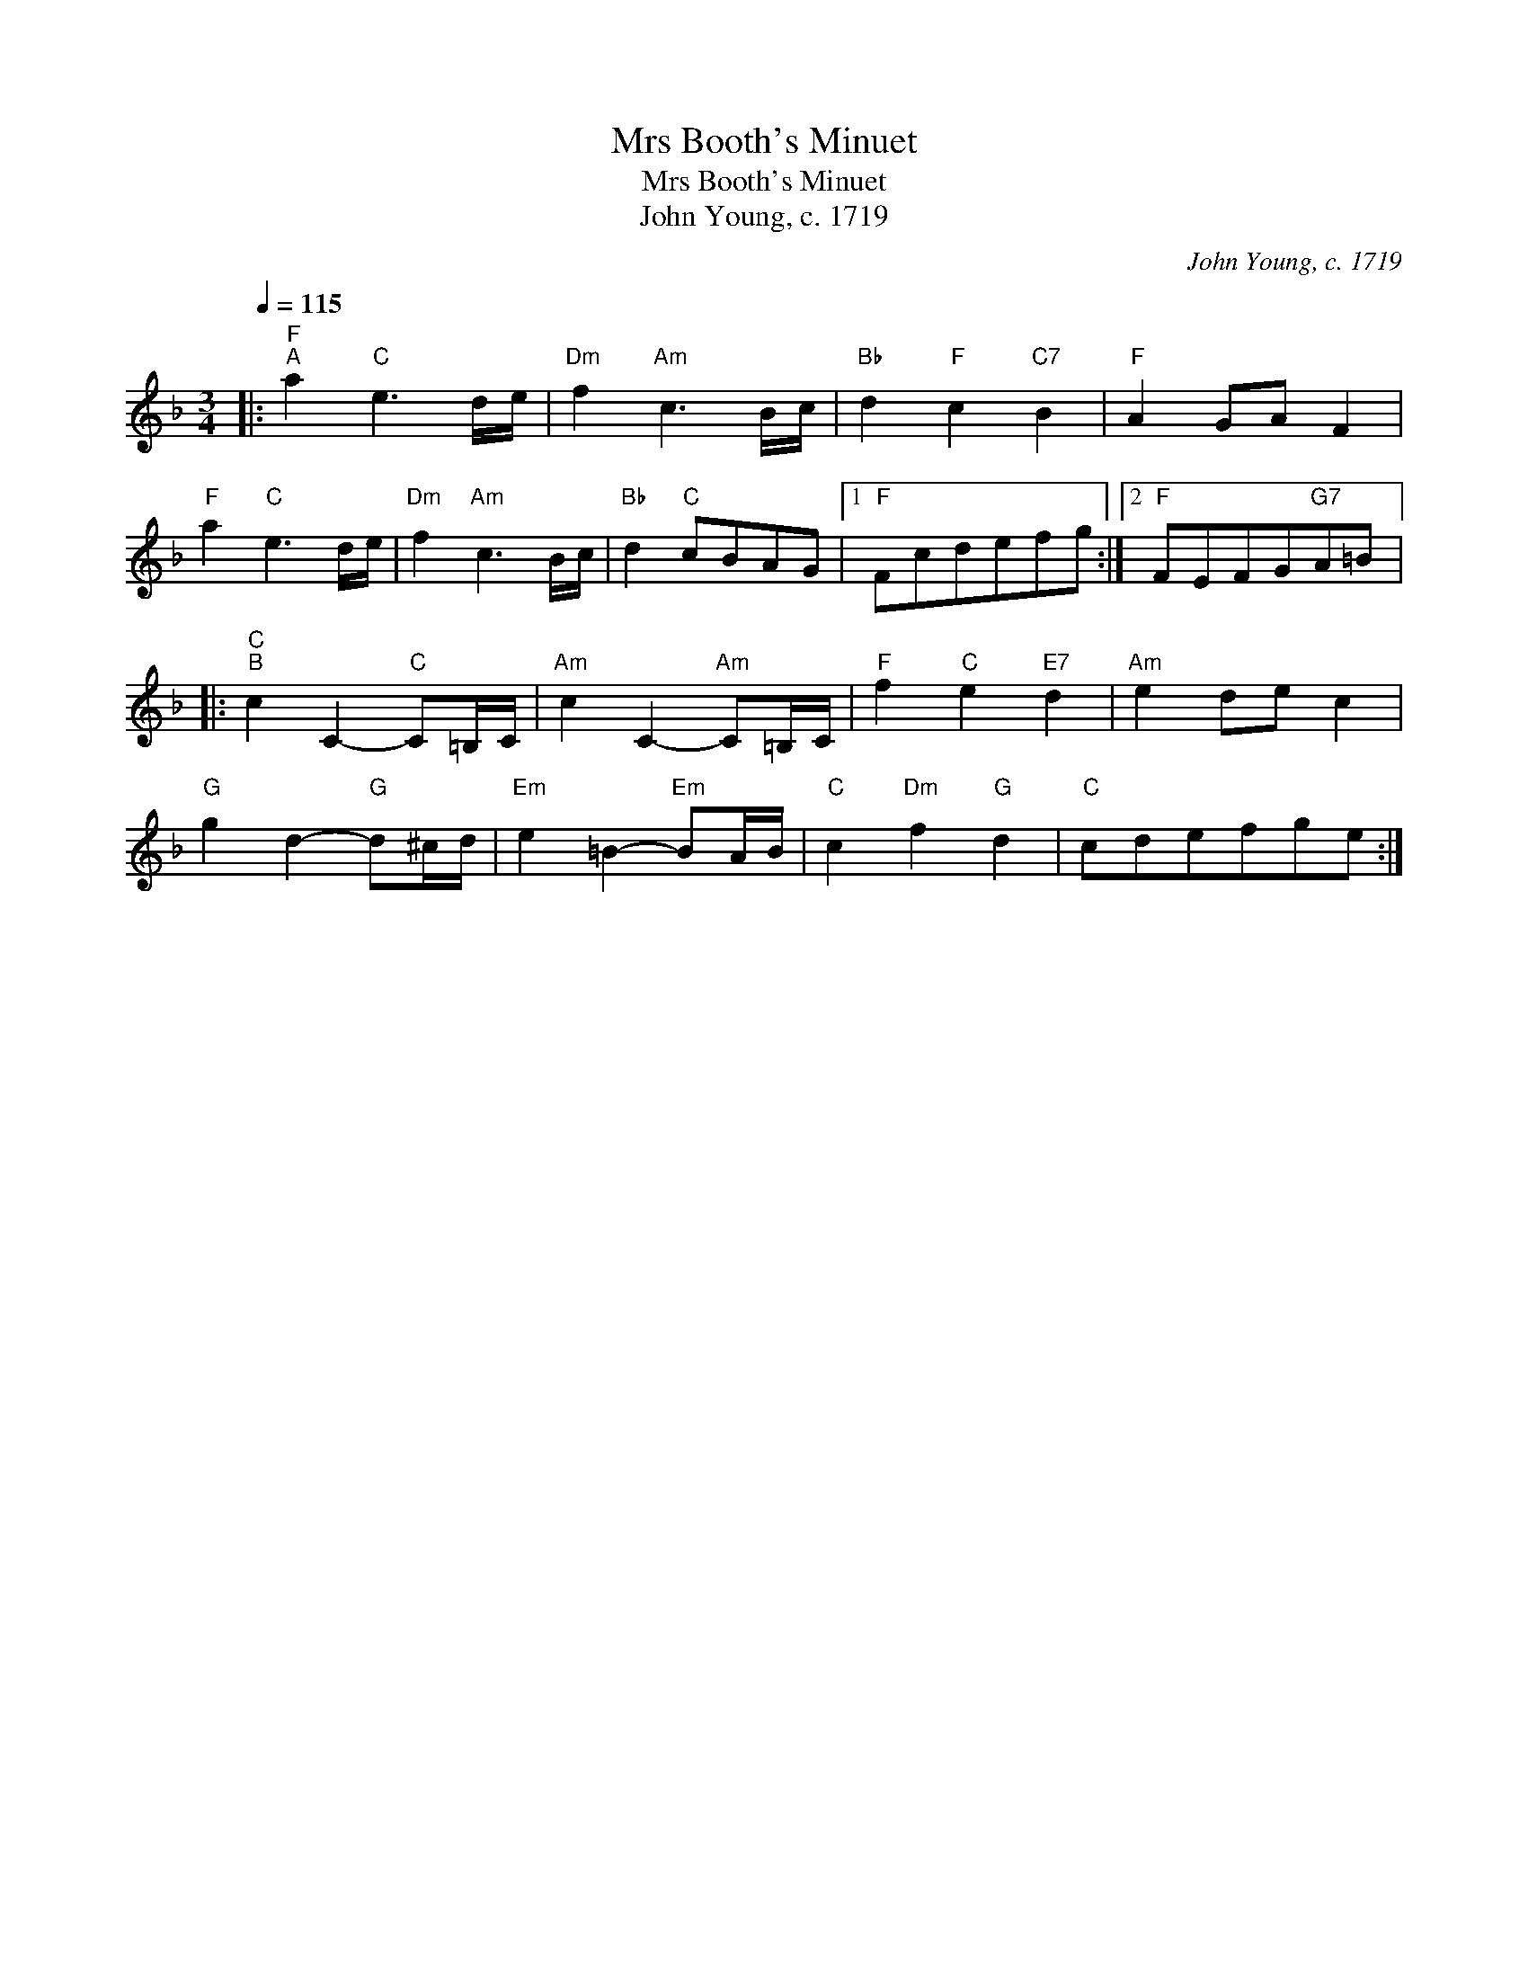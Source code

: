 X:1
T:Mrs Booth's Minuet
T:Mrs Booth's Minuet
T:John Young, c. 1719
C:John Young, c. 1719
L:1/8
Q:1/4=115
M:3/4
K:F
V:1 treble 
V:1
|:"F""^A" a2"C" e3 d/e/ |"Dm" f2"Am" c3 B/c/ |"Bb" d2"F" c2"C7" B2 |"F" A2 GA F2 | %4
"F" a2"C" e3 d/e/ |"Dm" f2"Am" c3 B/c/ |"Bb" d2"C" cBAG |1"F" Fcdefg :|2"F" FEFG"G7"A=B |: %9
"C""^B" c2 C2-"C" C=B,/C/ |"Am" c2 C2-"Am" C=B,/C/ |"F" f2"C" e2"E7" d2 |"Am" e2 de c2 | %13
"G" g2 d2-"G" d^c/d/ |"Em" e2 =B2-"Em" BA/B/ |"C" c2"Dm" f2"G" d2 |"C" cdefge :| %17

